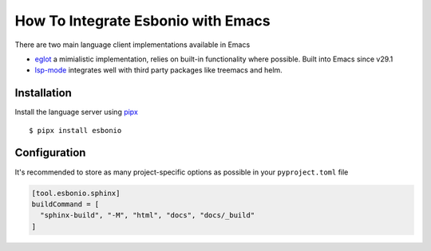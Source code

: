 .. _integrate-emacs:

How To Integrate Esbonio with Emacs
===================================

There are two main language client implementations available in Emacs

- `eglot <https://github.com/joaotavora/eglot>`__ a mimialistic implementation, relies on built-in functionality where possible.
  Built into Emacs since v29.1

- `lsp-mode <https://emacs-lsp.github.io/lsp-mode/>`__ integrates well with third party packages like treemacs and helm.

Installation
------------

Install the language server using `pipx <https://pypa.github.io/pipx/>`__ ::

  $ pipx install esbonio


.. tab-set::

   .. tab-item:: eglot
      :sync: eglot

      Add esbonio to the ``eglot-server-programs`` list and enable ``eglot`` in ``rst-mode`` buffers

      .. code-block:: elisp

         (require 'eglot)
         (add-to-list 'eglot-server-programs '(rst-mode . ("esbonio")))
         (add-hook 'rst-mode-hook 'eglot-ensure)

Configuration
-------------

It's recommended to store as many project-specific options as possible in your ``pyproject.toml`` file

.. code-block:: toml

   [tool.esbonio.sphinx]
   buildCommand = [
     "sphinx-build", "-M", "html", "docs", "docs/_build"
   ]

.. tab-set::

   .. tab-item:: eglot
      :sync: eglot

      However, for options that are only applicable to your setup e.g. python environment these can be stored in a ``.dir-locals.el`` file in the root of your workspace.

      .. code-block:: elisp

         ((rst-mode
           . ((eglot-workspace-configuration
               . ((esbonio
                  . ((sphinx
                      . ((pythonCommand . ["/path/to/venv/bin/python"]))
                    ))
                 ))
             ))
         ))


.. seealso::

   :ref:`lsp-configuration`
      For details on all available configuration options



.. TODO:
.. Examples
.. --------
